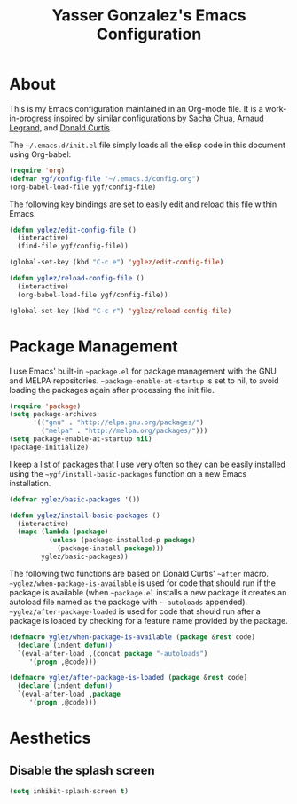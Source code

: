 #+TITLE: Yasser Gonzalez's Emacs Configuration

* About

This is my Emacs configuration maintained in an Org-mode file.
It is a work-in-progress inspired by similar configurations by
[[http://sachac.github.io/.emacs.d/Sacha.html][Sacha Chua]],
[[http://mescal.imag.fr/membres/arnaud.legrand/misc/init.php][Arnaud Legrand]], and
[[http://milkbox.net/note/single-file-master-emacs-configuration][Donald Curtis]].

The =~/.emacs.d/init.el= file simply loads all the elisp code in this
document using Org-babel:

#+begin_src emacs-lisp  :tangle no
  (require 'org)
  (defvar ygf/config-file "~/.emacs.d/config.org")
  (org-babel-load-file ygf/config-file)
#+end_src

The following key bindings are set to easily edit and reload this file
within Emacs.

#+begin_src emacs-lisp
  (defun yglez/edit-config-file ()
    (interactive)
    (find-file ygf/config-file))
  
  (global-set-key (kbd "C-c e") 'yglez/edit-config-file)
  
  (defun yglez/reload-config-file ()
    (interactive)
    (org-babel-load-file ygf/config-file))
    
  (global-set-key (kbd "C-c r") 'yglez/reload-config-file)
#+end_src

* Package Management

I use Emacs' built-in =~package.el= for package management with the
GNU and MELPA repositories. =~package-enable-at-startup= is set to nil,
to avoid loading the packages again after processing the init file.

#+begin_src emacs-lisp
  (require 'package)
  (setq package-archives
        '(("gnu" . "http://elpa.gnu.org/packages/")
          ("melpa" . "http://melpa.org/packages/")))
  (setq package-enable-at-startup nil)
  (package-initialize)
#+end_src

I keep a list of packages that I use very often so they can be
easily installed using the =~ygf/install-basic-packages= function
on a new Emacs installation.

#+begin_src emacs-lisp
  (defvar yglez/basic-packages '())
  
  (defun yglez/install-basic-packages ()
    (interactive)
    (mapc (lambda (package)
            (unless (package-installed-p package)
              (package-install package)))
          yglez/basic-packages))
#+end_src

The following two functions are based on Donald Curtis' =~after= macro.
=~yglez/when-package-is-available= is used for code that should run
if the package is available (when =~package.el= installs a new package
it creates an autoload file named as the package with =~-autoloads=
appended). =~yglez/after-package-loaded= is used for code that
should run after a package is loaded by checking for a feature
name provided by the package.

#+begin_src emacs-lisp
  (defmacro yglez/when-package-is-available (package &rest code)
    (declare (indent defun))
    `(eval-after-load ,(concat package "-autoloads")
       '(progn ,@code)))
  
  (defmacro yglez/after-package-is-loaded (package &rest code)
    (declare (indent defun))
    `(eval-after-load ,package
       '(progn ,@code)))
#+end_src
  
* Aesthetics

** Disable the splash screen

#+begin_src emacs-lisp
  (setq inhibit-splash-screen t)
#+end_src
